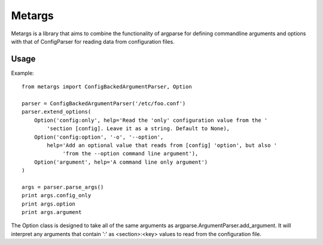 Metargs
-------

Metargs is a library that aims to combine the functionality of
argparse for defining commandline arguments and options with
that of ConfigParser for reading data from configuration files.

Usage
=====

Example::

    from metargs import ConfigBackedArgumentParser, Option

    parser = ConfigBackedArgumentParser('/etc/foo.conf')
    parser.extend_options(
        Option('config:only', help='Read the 'only' configuration value from the '
            'section [config]. Leave it as a string. Default to None),
        Option('config:option', '-o', '--option',
            help='Add an optional value that reads from [config] 'option', but also '
                 'from the --option command line argument'),
        Option('argument', help='A command line only argument')
    )

    args = parser.parse_args()
    print args.config_only
    print args.option
    print args.argument

The Option class is designed to take all of the same arguments as argparse.ArgumentParser.add_argument. It will interpret any arguments that contain ':' as <section>:<key> values
to read from the configuration file.
